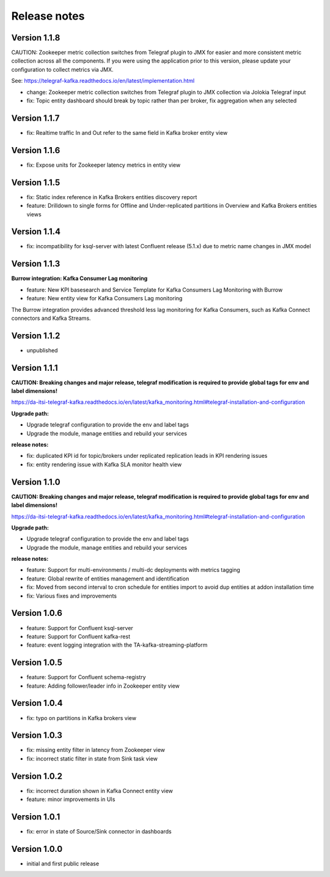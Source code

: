 Release notes
#############

Version 1.1.8
=============

CAUTION: Zookeeper metric collection switches from Telegraf plugin to JMX for easier and more consistent metric collection across all the components.
If you were using the application prior to this version, please update your configuration to collect metrics via JMX.

See: https://telegraf-kafka.readthedocs.io/en/latest/implementation.html

- change: Zookeeper metric collection switches from Telegraf plugin to JMX collection via Jolokia Telegraf input
- fix: Topic entity dashboard should break by topic rather than per broker, fix aggregation when any selected

Version 1.1.7
=============

- fix: Realtime traffic In and Out refer to the same field in Kafka broker entity view

Version 1.1.6
=============

- fix: Expose units for Zookeeper latency metrics in entity view

Version 1.1.5
=============

- fix: Static index reference in Kafka Brokers entities discovery report
- feature: Drilldown to single forms for Offline and Under-replicated partitions in Overview and Kafka Brokers entities views

Version 1.1.4
=============

- fix: incompatibility for ksql-server with latest Confluent release (5.1.x) due to metric name changes in JMX model

Version 1.1.3
=============

**Burrow integration: Kafka Consumer Lag monitoring**

- feature: New KPI basesearch and Service Template for Kafka Consumers Lag Monitoring with Burrow
- feature: New entity view for Kafka Consumers Lag monitoring

The Burrow integration provides advanced threshold less lag monitoring for Kafka Consumers, such as Kafka Connect connectors and Kafka Streams.

Version 1.1.2
=============

- unpublished

Version 1.1.1
=============

**CAUTION: Breaking changes and major release, telegraf modification is required to provide global tags for env and label dimensions!**

https://da-itsi-telegraf-kafka.readthedocs.io/en/latest/kafka_monitoring.html#telegraf-installation-and-configuration

**Upgrade path:**

- Upgrade telegraf configuration to provide the env and label tags
- Upgrade the module, manage entities and rebuild your services

**release notes:**

- fix: duplicated KPI id for topic/brokers under replicated replication leads in KPI rendering issues
- fix: entity rendering issue with Kafka SLA monitor health view

Version 1.1.0
=============

**CAUTION: Breaking changes and major release, telegraf modification is required to provide global tags for env and label dimensions!**

https://da-itsi-telegraf-kafka.readthedocs.io/en/latest/kafka_monitoring.html#telegraf-installation-and-configuration

**Upgrade path:**

- Upgrade telegraf configuration to provide the env and label tags
- Upgrade the module, manage entities and rebuild your services

**release notes:**

- feature: Support for multi-environments / multi-dc deployments with metrics tagging
- feature: Global rewrite of entities management and identification
- fix: Moved from second interval to cron schedule for entities import to avoid dup entities at addon installation time
- fix: Various fixes and improvements

Version 1.0.6
=============
- feature: Support for Confluent ksql-server
- feature: Support for Confluent kafka-rest
- feature: event logging integration with the TA-kafka-streaming-platform

Version 1.0.5
=============
- feature: Support for Confluent schema-registry
- feature: Adding follower/leader info in Zookeeper entity view

Version 1.0.4
=============
- fix: typo on partitions in Kafka brokers view

Version 1.0.3
=============
- fix: missing entity filter in latency from Zookeeper view
- fix: incorrect static filter in state from Sink task view

Version 1.0.2
=============
- fix: incorrect duration shown in Kafka Connect entity view
- feature: minor improvements in UIs

Version 1.0.1
=============

- fix: error in state of Source/Sink connector in dashboards

Version 1.0.0
=============

- initial and first public release
